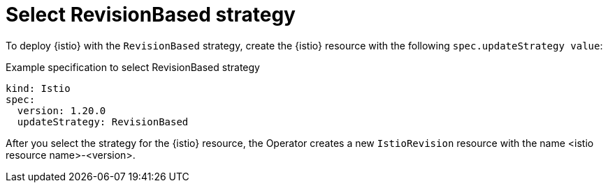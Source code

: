 // Module included in the following assemblies:
// update/ossm-updating-openshift-service-mesh.adoc

:_mod-docs-content-type: Concept
[id="select-revision-based-strategy_{context}"]
= Select RevisionBased strategy
:context: ossm-select-reisionbased-strategy

To deploy {istio} with the `RevisionBased` strategy, create the {istio} resource with the following `spec.updateStrategy value`:

.Example specification to select RevisionBased strategy
[source,yaml, subs="attributes,verbatim"]
----
kind: Istio
spec:
  version: 1.20.0
  updateStrategy: RevisionBased
----

After you select the strategy for the {istio} resource, the Operator creates a new `IstioRevision` resource with the name <istio resource name>-<version>.  
